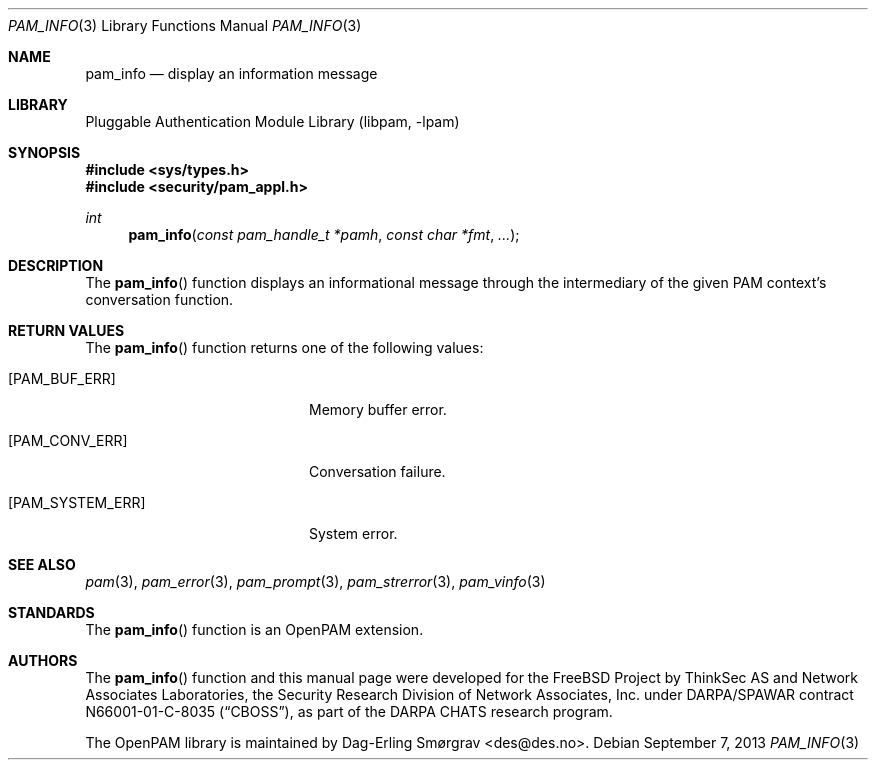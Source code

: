 .\"	$NetBSD: pam_info.3,v 1.4 2013/12/27 20:10:20 christos Exp $
.\"
.\" Generated from pam_info.c by gendoc.pl
.\" Id: pam_info.c 648 2013-03-05 17:54:27Z des 
.Dd September 7, 2013
.Dt PAM_INFO 3
.Os
.Sh NAME
.Nm pam_info
.Nd display an information message
.Sh LIBRARY
.Lb libpam
.Sh SYNOPSIS
.In sys/types.h
.In security/pam_appl.h
.Ft "int"
.Fn pam_info "const pam_handle_t *pamh" "const char *fmt" "..."
.Sh DESCRIPTION
The
.Fn pam_info
function displays an informational message through the
intermediary of the given PAM context's conversation function.
.Sh RETURN VALUES
The
.Fn pam_info
function returns one of the following values:
.Bl -tag -width 18n
.It Bq Er PAM_BUF_ERR
Memory buffer error.
.It Bq Er PAM_CONV_ERR
Conversation failure.
.It Bq Er PAM_SYSTEM_ERR
System error.
.El
.Sh SEE ALSO
.Xr pam 3 ,
.Xr pam_error 3 ,
.Xr pam_prompt 3 ,
.Xr pam_strerror 3 ,
.Xr pam_vinfo 3
.Sh STANDARDS
The
.Fn pam_info
function is an OpenPAM extension.
.Sh AUTHORS
The
.Fn pam_info
function and this manual page were
developed for the
.Fx
Project by ThinkSec AS and Network Associates Laboratories, the
Security Research Division of Network Associates, Inc.\& under
DARPA/SPAWAR contract N66001-01-C-8035
.Pq Dq CBOSS ,
as part of the DARPA CHATS research program.
.Pp
The OpenPAM library is maintained by
.An Dag-Erling Sm\(/orgrav Aq des@des.no .
